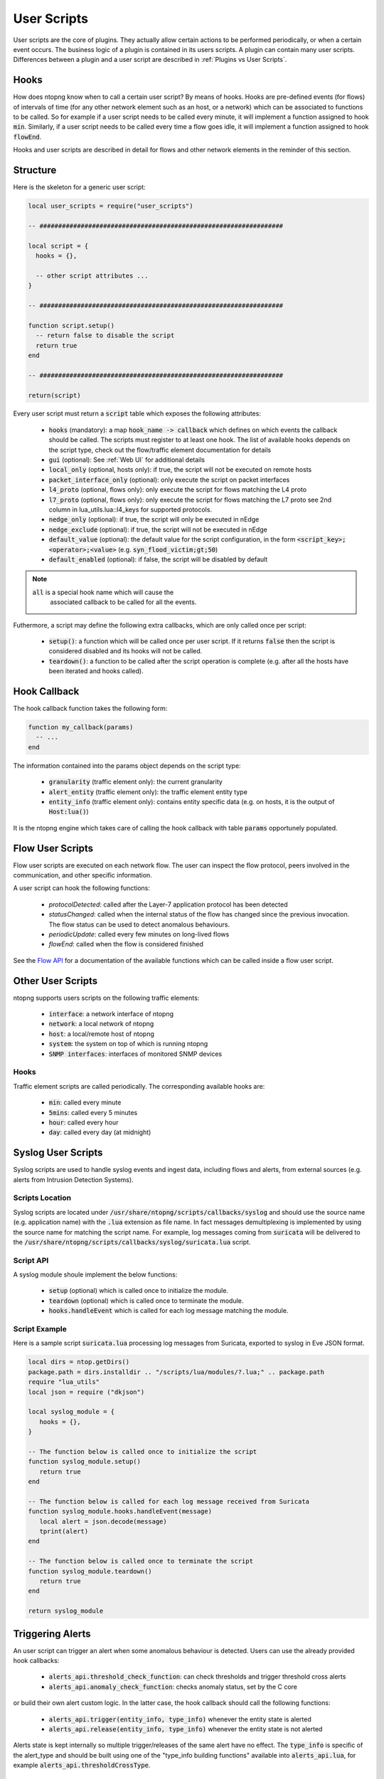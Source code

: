 User Scripts
============

User scripts are the core of plugins. They actually allow certain
actions to be performed periodically, or when a certain event
occurs. The business logic of a plugin is contained in its users
scripts. A plugin can contain many user scripts. Differences between a
plugin and a user script are described in :ref:`Plugins vs User Scripts`.

Hooks
-----

How does ntopng know when to call a certain user script? By means of
hooks. Hooks are pre-defined events (for flows) of intervals of time
(for any other network element such as an host, or a network) which
can be associated to functions to be called. So for example if a user
script needs to be called every minute, it will implement a function
assigned to hook :code:`min`. Similarly, if a user script needs to be
called every time a flow goes idle, it will implement a function
assigned to hook :code:`flowEnd`.

Hooks and user scripts are described in detail for flows and other
network elements in the reminder of this section.

Structure
---------

Here is the skeleton for a generic user script:

.. code:: lua

  local user_scripts = require("user_scripts")

  -- #################################################################

  local script = {
    hooks = {},

    -- other script attributes ...
  }

  -- #################################################################

  function script.setup()
    -- return false to disable the script
    return true
  end

  -- #################################################################

  return(script)


Every user script must return a :code:`script` table which exposes the
following attributes:

  - :code:`hooks` (mandatory): a map :code:`hook_name -> callback`
    which defines on which events the callback should be called. The
    scripts must register to at least one hook. The list of available
    hooks depends on the script type, check out the flow/traffic
    element documentation for details
  - :code:`gui` (optional): See :ref:`Web UI` for additional details
  - :code:`local_only` (optional, hosts only): if true, the script
    will not be executed on remote hosts
  - :code:`packet_interface_only` (optional): only execute the script
    on packet interfaces
  - :code:`l4_proto` (optional, flows only): only execute the script
    for flows matching the L4 proto
  - :code:`l7_proto` (optional, flows only): only execute the script
    for flows matching the L7 proto see 2nd column in
    lua_utils.lua::l4_keys for supported protocols.
  - :code:`nedge_only` (optional): if true, the script will only be
    executed in nEdge
  - :code:`nedge_exclude` (optional): if true, the script will not be
    executed in nEdge
  - :code:`default_value` (optional): the default value for the script
    configuration, in the form :code:`<script_key>;<operator>;<value>`
    (e.g. :code:`syn_flood_victim;gt;50`)
  - :code:`default_enabled` (optional): if false, the script will be
    disabled by default

.. note::

     :code:`all` is a special hook name which will cause the
           associated callback to be called for all the events.

Futhermore, a script may define the following extra callbacks, which
are only called once per script:

  - :code:`setup()`: a function which will be called once per user
    script. If it returns :code:`false` then the script is considered
    disabled and its hooks will not be called.
  - :code:`teardown()`: a function to be called after the script
    operation is complete (e.g. after all the hosts have been iterated
    and hooks called).

Hook Callback
-------------

The hook callback function takes the following form:

.. code:: lua

  function my_callback(params)
    -- ...
  end

The information contained into the params object depends on the script type:

  - :code:`granularity` (traffic element only): the current granularity
  - :code:`alert_entity` (traffic element only): the traffic element entity type
  - :code:`entity_info` (traffic element only): contains entity specific data
    (e.g. on hosts, it is the output of :code:`Host:lua()`)

It is the ntopng engine which takes care of calling the hook callback
with table :code:`params` opportunely populated.

.. _Flow User Scripts:

Flow User Scripts
-----------------

Flow user scripts are executed on each network flow. The user can
inspect the flow protocol, peers involved in the communication, and
other specific information.

A user script can hook the following functions:

  - `protocolDetected`: called after the Layer-7 application protocol
    has been detected
  - `statusChanged`: called when the internal status of the flow has
    changed since the previous invocation. The flow status can be used
    to detect anomalous behaviours.
  - `periodicUpdate`: called every few minutes on long-lived flows
  - `flowEnd`: called when the flow is considered finished

See the `Flow API`_ for a documentation of the available functions
which can be called inside a flow user script.

.. _`Flow API`: ../lua_c/flow/index.html

Other User Scripts
------------------

ntopng supports users scripts on the following traffic elements:

  - :code:`interface`: a network interface of ntopng
  - :code:`network`: a local network of ntopng
  - :code:`host`: a local/remote host of ntopng
  - :code:`system`: the system on top of which is running ntopng
  - :code:`SNMP interfaces`: interfaces of monitored SNMP devices

Hooks
~~~~~

Traffic element scripts are called periodically. The corresponding available hooks are:

  - :code:`min`: called every minute
  - :code:`5mins`: called every 5 minutes
  - :code:`hour`: called every hour
  - :code:`day`: called every day (at midnight)


Syslog User Scripts
-------------------

Syslog scripts are used to handle syslog events and ingest data,
including flows and alerts, from external sources (e.g. alerts from
Intrusion Detection Systems).

Scripts Location
~~~~~~~~~~~~~~~~

Syslog scripts are located under
:code:`/usr/share/ntopng/scripts/callbacks/syslog` and should use the
source name (e.g. application name) with the :code:`.lua` extension as
file name. In fact messages demultiplexing is implemented by using the
source name for matching the script name. For example, log messages
coming from :code:`suricata` will be delivered to the
:code:`/usr/share/ntopng/scripts/callbacks/syslog/suricata.lua`
script.

Script API
~~~~~~~~~~

A syslog module shoule implement the below functions:

 - :code:`setup` (optional) which is called once to initialize the module.
 - :code:`teardown` (optional) which is called once to terminate the module.
 - :code:`hooks.handleEvent` which is called for each log message matching the module.

Script Example
~~~~~~~~~~~~~~

Here is a sample script :code:`suricata.lua` processing log messages from Suricata, 
exported to syslog in Eve JSON format.

.. code:: lua

   local dirs = ntop.getDirs()
   package.path = dirs.installdir .. "/scripts/lua/modules/?.lua;" .. package.path
   require "lua_utils"
   local json = require ("dkjson")
   
   local syslog_module = {
      hooks = {},
   }
   
   -- The function below is called once to initialize the script
   function syslog_module.setup()
      return true
   end
   
   -- The function below is called for each log message received from Suricata
   function syslog_module.hooks.handleEvent(message)
      local alert = json.decode(message)
      tprint(alert)
   end 
   
   -- The function below is called once to terminate the script
   function syslog_module.teardown()
      return true
   end
   
   return syslog_module

   
Triggering Alerts
-----------------

An user script can trigger an alert when some anomalous behaviour is
detected.  Users can use the already provided hook callbacks:

  - :code:`alerts_api.threshold_check_function`: can check thresholds
    and trigger threshold cross alerts
  - :code:`alerts_api.anomaly_check_function`: checks anomaly status,
    set by the C core

or build their own alert custom logic. In the latter case, the hook
callback should call the following functions:

  - :code:`alerts_api.trigger(entity_info, type_info)` whenever the
    entity state is alerted
  - :code:`alerts_api.release(entity_info, type_info)` whenever the
    entity state is not alerted

Alerts state is kept internally so multiple trigger/releases of the
same alert have no effect.  The :code:`type_info` is specific of the
alert_type and should be built using one of the "type_info building
functions" available into :code:`alerts_api.lua`, for example
:code:`alerts_api.thresholdCrossType`.


Built-in Alerts
~~~~~~~~~~~~~~~

Alert types are defined into :code:`alert_consts.alert_types` inside
:code:`scripts/lua/modules/alert_consts.lua`. In order to add new
alert types, the alert definition must be inserted into
:code:`alert_consts.alert_types`.  The new alert type must have a
unique :code:`alert_id` >= 0, a title and description.

Moreover, a new "type_info building function" should be added to the
:code:`alerts_api.lua` to describe the alert type.

